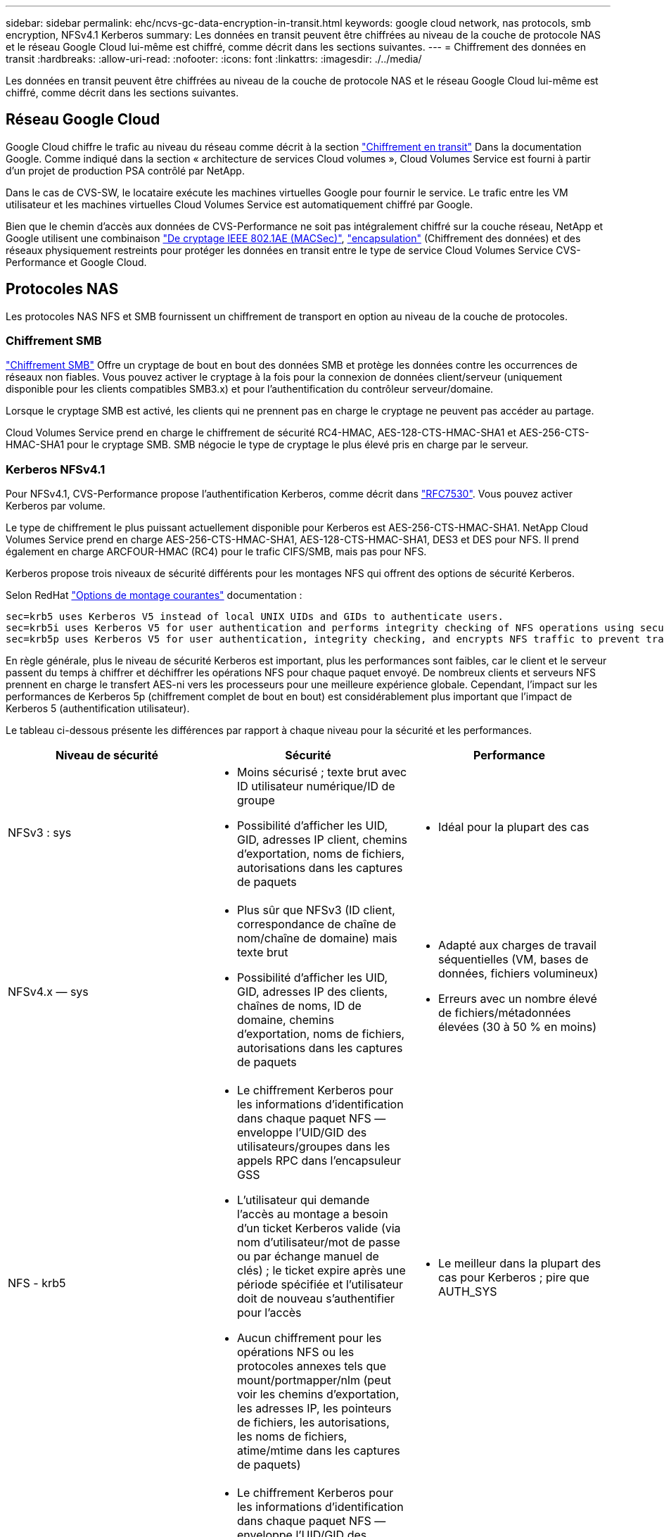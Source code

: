 ---
sidebar: sidebar 
permalink: ehc/ncvs-gc-data-encryption-in-transit.html 
keywords: google cloud network, nas protocols, smb encryption, NFSv4.1 Kerberos 
summary: Les données en transit peuvent être chiffrées au niveau de la couche de protocole NAS et le réseau Google Cloud lui-même est chiffré, comme décrit dans les sections suivantes. 
---
= Chiffrement des données en transit
:hardbreaks:
:allow-uri-read: 
:nofooter: 
:icons: font
:linkattrs: 
:imagesdir: ./../media/


[role="lead"]
Les données en transit peuvent être chiffrées au niveau de la couche de protocole NAS et le réseau Google Cloud lui-même est chiffré, comme décrit dans les sections suivantes.



== Réseau Google Cloud

Google Cloud chiffre le trafic au niveau du réseau comme décrit à la section https://cloud.google.com/security/encryption-in-transit["Chiffrement en transit"^] Dans la documentation Google. Comme indiqué dans la section « architecture de services Cloud volumes », Cloud Volumes Service est fourni à partir d'un projet de production PSA contrôlé par NetApp.

Dans le cas de CVS-SW, le locataire exécute les machines virtuelles Google pour fournir le service. Le trafic entre les VM utilisateur et les machines virtuelles Cloud Volumes Service est automatiquement chiffré par Google.

Bien que le chemin d'accès aux données de CVS-Performance ne soit pas intégralement chiffré sur la couche réseau, NetApp et Google utilisent une combinaison https://1.ieee802.org/security/802-1ae/["De cryptage IEEE 802.1AE (MACSec)"^], https://datatracker.ietf.org/doc/html/rfc2003["encapsulation"^] (Chiffrement des données) et des réseaux physiquement restreints pour protéger les données en transit entre le type de service Cloud Volumes Service CVS-Performance et Google Cloud.



== Protocoles NAS

Les protocoles NAS NFS et SMB fournissent un chiffrement de transport en option au niveau de la couche de protocoles.



=== Chiffrement SMB

https://docs.microsoft.com/en-us/windows-server/storage/file-server/smb-security["Chiffrement SMB"^] Offre un cryptage de bout en bout des données SMB et protège les données contre les occurrences de réseaux non fiables. Vous pouvez activer le cryptage à la fois pour la connexion de données client/serveur (uniquement disponible pour les clients compatibles SMB3.x) et pour l'authentification du contrôleur serveur/domaine.

Lorsque le cryptage SMB est activé, les clients qui ne prennent pas en charge le cryptage ne peuvent pas accéder au partage.

Cloud Volumes Service prend en charge le chiffrement de sécurité RC4-HMAC, AES-128-CTS-HMAC-SHA1 et AES-256-CTS-HMAC-SHA1 pour le cryptage SMB. SMB négocie le type de cryptage le plus élevé pris en charge par le serveur.



=== Kerberos NFSv4.1

Pour NFSv4.1, CVS-Performance propose l'authentification Kerberos, comme décrit dans https://datatracker.ietf.org/doc/html/rfc7530["RFC7530"^]. Vous pouvez activer Kerberos par volume.

Le type de chiffrement le plus puissant actuellement disponible pour Kerberos est AES-256-CTS-HMAC-SHA1. NetApp Cloud Volumes Service prend en charge AES-256-CTS-HMAC-SHA1, AES-128-CTS-HMAC-SHA1, DES3 et DES pour NFS. Il prend également en charge ARCFOUR-HMAC (RC4) pour le trafic CIFS/SMB, mais pas pour NFS.

Kerberos propose trois niveaux de sécurité différents pour les montages NFS qui offrent des options de sécurité Kerberos.

Selon RedHat https://access.redhat.com/documentation/en-us/red_hat_enterprise_linux/6/html/storage_administration_guide/s1-nfs-client-config-options["Options de montage courantes"^] documentation :

....
sec=krb5 uses Kerberos V5 instead of local UNIX UIDs and GIDs to authenticate users.
sec=krb5i uses Kerberos V5 for user authentication and performs integrity checking of NFS operations using secure checksums to prevent data tampering.
sec=krb5p uses Kerberos V5 for user authentication, integrity checking, and encrypts NFS traffic to prevent traffic sniffing. This is the most secure setting, but it also involves the most performance overhead.
....
En règle générale, plus le niveau de sécurité Kerberos est important, plus les performances sont faibles, car le client et le serveur passent du temps à chiffrer et déchiffrer les opérations NFS pour chaque paquet envoyé. De nombreux clients et serveurs NFS prennent en charge le transfert AES-ni vers les processeurs pour une meilleure expérience globale. Cependant, l'impact sur les performances de Kerberos 5p (chiffrement complet de bout en bout) est considérablement plus important que l'impact de Kerberos 5 (authentification utilisateur).

Le tableau ci-dessous présente les différences par rapport à chaque niveau pour la sécurité et les performances.

|===
| Niveau de sécurité | Sécurité | Performance 


| NFSv3 : sys  a| 
* Moins sécurisé ; texte brut avec ID utilisateur numérique/ID de groupe
* Possibilité d'afficher les UID, GID, adresses IP client, chemins d'exportation, noms de fichiers, autorisations dans les captures de paquets

 a| 
* Idéal pour la plupart des cas




| NFSv4.x — sys  a| 
* Plus sûr que NFSv3 (ID client, correspondance de chaîne de nom/chaîne de domaine) mais texte brut
* Possibilité d'afficher les UID, GID, adresses IP des clients, chaînes de noms, ID de domaine, chemins d'exportation, noms de fichiers, autorisations dans les captures de paquets

 a| 
* Adapté aux charges de travail séquentielles (VM, bases de données, fichiers volumineux)
* Erreurs avec un nombre élevé de fichiers/métadonnées élevées (30 à 50 % en moins)




| NFS - krb5  a| 
* Le chiffrement Kerberos pour les informations d'identification dans chaque paquet NFS — enveloppe l'UID/GID des utilisateurs/groupes dans les appels RPC dans l'encapsuleur GSS
* L'utilisateur qui demande l'accès au montage a besoin d'un ticket Kerberos valide (via nom d'utilisateur/mot de passe ou par échange manuel de clés) ; le ticket expire après une période spécifiée et l'utilisateur doit de nouveau s'authentifier pour l'accès
* Aucun chiffrement pour les opérations NFS ou les protocoles annexes tels que mount/portmapper/nlm (peut voir les chemins d'exportation, les adresses IP, les pointeurs de fichiers, les autorisations, les noms de fichiers, atime/mtime dans les captures de paquets)

 a| 
* Le meilleur dans la plupart des cas pour Kerberos ; pire que AUTH_SYS




| NFS - krb5i  a| 
* Le chiffrement Kerberos pour les informations d'identification dans chaque paquet NFS — enveloppe l'UID/GID des utilisateurs/groupes dans les appels RPC dans l'encapsuleur GSS
* L'utilisateur qui demande l'accès au montage doit disposer d'un ticket Kerberos valide (via nom d'utilisateur/mot de passe ou échange manuel par onglet) ; le ticket expire après une période spécifiée et l'utilisateur doit de nouveau s'authentifier pour l'accès
* Aucun chiffrement pour les opérations NFS ou les protocoles annexes tels que mount/portmapper/nlm (peut voir les chemins d'exportation, les adresses IP, les pointeurs de fichiers, les autorisations, les noms de fichiers, atime/mtime dans les captures de paquets)
* La somme de contrôle GSS Kerberos est ajoutée à chaque paquet pour garantir que rien n'intercepte les paquets. Si les checksums correspondent, la conversation est autorisée.

 a| 
* Supérieur à krb5p parce que la charge NFS n'est pas chiffrée. Seule la surcharge supplémentaire par rapport à krb5 est la somme de contrôle d'intégrité. Les performances de krb5i ne seront pas beaucoup plus mauvais que krb5, mais il y aura une certaine dégradation.




| NFS – krb5p  a| 
* Le chiffrement Kerberos pour les informations d'identification dans chaque paquet NFS — enveloppe l'UID/GID des utilisateurs/groupes dans les appels RPC dans l'encapsuleur GSS
* L'utilisateur qui demande l'accès au montage doit disposer d'un ticket Kerberos valide (via nom d'utilisateur/mot de passe ou échange manuel de clavier) ; le ticket expire après la période spécifiée et l'utilisateur doit de nouveau s'authentifier pour l'accès
* Tous les payload de paquets NFS sont cryptés avec l'encapsuleur GSS (ne peut pas voir les descripteurs de fichier, les autorisations, les noms de fichier, atime/mtime dans les captures de paquets).
* Inclut le contrôle d'intégrité.
* Le type d'opération NFS est visible (FSINFO, ACCESS, GETATTR, etc.).
* Les protocoles auxiliaires (montage, portmap, nlm, etc.) ne sont pas cryptés (voir chemins d'exportation, adresses IP)

 a| 
* Performances les plus faibles des niveaux de sécurité ; la krb5p doit chiffrer/décrypter plus.
* Performances supérieures à celles du krb5p avec NFSv4.x pour les workloads avec un nombre élevé de fichiers.


|===
Dans Cloud Volumes Service, un serveur Active Directory configuré est utilisé comme serveur Kerberos et serveur LDAP (pour rechercher les identités d'utilisateur à partir d'un schéma compatible RFC2307). Aucun autre serveur Kerberos ou LDAP n'est pris en charge. NetApp vous recommande vivement d'utiliser le protocole LDAP pour la gestion des identités dans Cloud Volumes Service. Pour plus d'informations sur l'affichage de Kerberos sur NFS dans les captures de paquets, reportez-vous à la section link:ncvs-gc-cloud-volumes-service-architecture.html#packet-sniffing/trace-considerations["“Considérations sur la capture et la détection des paquets.”"]
